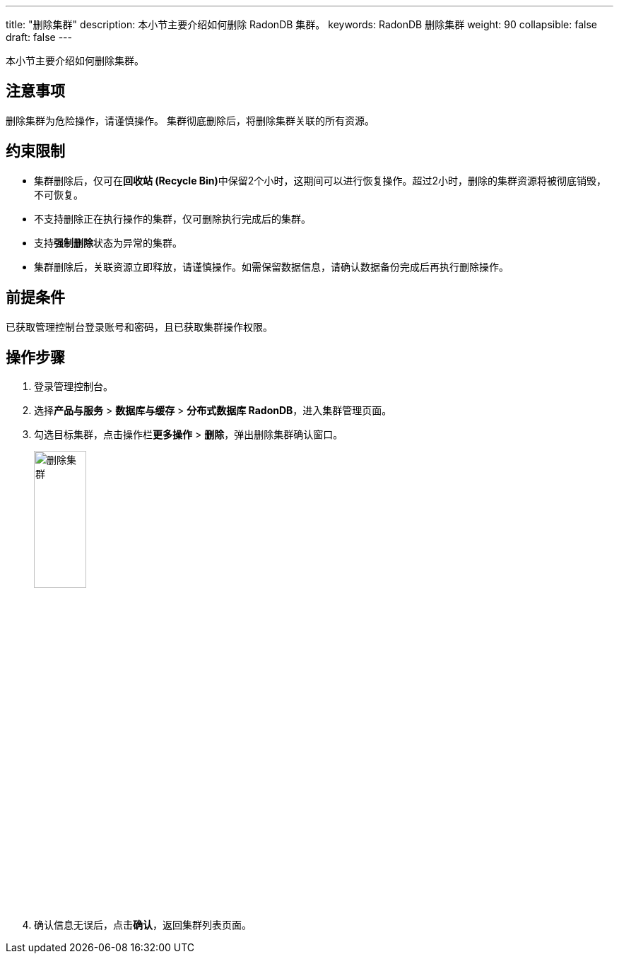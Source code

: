 ---
title: "删除集群"
description: 本小节主要介绍如何删除 RadonDB 集群。 
keywords: RadonDB 删除集群
weight: 90
collapsible: false
draft: false
---

本小节主要介绍如何删除集群。

== 注意事项

删除集群为危险操作，请谨慎操作。
集群彻底删除后，将删除集群关联的所有资源。

== 约束限制

* 集群删除后，仅可在**回收站 (Recycle Bin)**中保留2个小时，这期间可以进行恢复操作。超过2小时，删除的集群资源将被彻底销毁，不可恢复。
* 不支持删除正在执行操作的集群，仅可删除执行完成后的集群。
* 支持**强制删除**状态为``异常``的集群。
* 集群删除后，关联资源立即释放，请谨慎操作。如需保留数据信息，请确认数据备份完成后再执行删除操作。

== 前提条件

已获取管理控制台登录账号和密码，且已获取集群操作权限。

== 操作步骤

. 登录管理控制台。
. 选择**产品与服务** > *数据库与缓存* > *分布式数据库 RadonDB*，进入集群管理页面。
. 勾选目标集群，点击操作栏**更多操作** > *删除*，弹出删除集群确认窗口。
+
image::/images/cloud_service/database/radondb/delete_cluster.png[删除集群,30%]

. 确认信息无误后，点击**确认**，返回集群列表页面。
